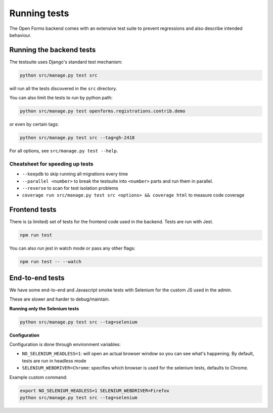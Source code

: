 .. _developers_backend_tests:

=============
Running tests
=============

The Open Forms backend comes with an extensive test suite to prevent regressions and
also describe intended behaviour.

Running the backend tests
=========================

The testsuite uses Django's standard test mechanism:

.. code-block:: bash

    python src/manage.py test src

will run all the tests discovered in the ``src`` directory.

You can also limit the tests to run by python path:

.. code-block:: bash

    python src/manage.py test openforms.registrations.contrib.demo

or even by certain tags:


.. code-block:: bash

    python src/manage.py test src --tag=gh-2418

For all options, see ``src/manage.py test --help``.

Cheatsheet for speeding up tests
--------------------------------

* ``--keepdb`` to skip running all migrations every time
* ``--parallel <number>`` to break the testsuite into ``<number>`` parts and run them
  in parallel.
* ``--reverse`` to scan for test isolation problems
* ``coverage run src/manage.py test src <options> && coverage html`` to measure code coverage

Frontend tests
==============

There is (a limited) set of tests for the frontend code used in the backend. Tests are
run with Jest.

.. code-block:: bash

    npm run test

You can also run jest in watch mode or pass any other flags:

.. code-block:: bash

    npm run test -- --watch

End-to-end tests
================

We have some end-to-end and Javascript smoke tests with Selenium for the custom JS used
in the admin.

These are slower and harder to debug/maintain.

**Running only the Selenium tests**

.. code-block:: bash

    python src/manage.py test src --tag=selenium

**Configuration**

Configuration is done through environment variables:

* ``NO_SELENIUM_HEADLESS=1``: will open an actual browser window so you can see what's
  happening. By default, tests are run in headless mode

* ``SELENIUM_WEBDRIVER=Chrome``: specifies which browser is used for the selenium tests,
  defaults to Chrome.

Example custom command:

.. code-block:: bash

    export NO_SELENIUM_HEADLESS=1 SELENIUM_WEBDRIVER=Firefox
    python src/manage.py test src --tag=selenium
